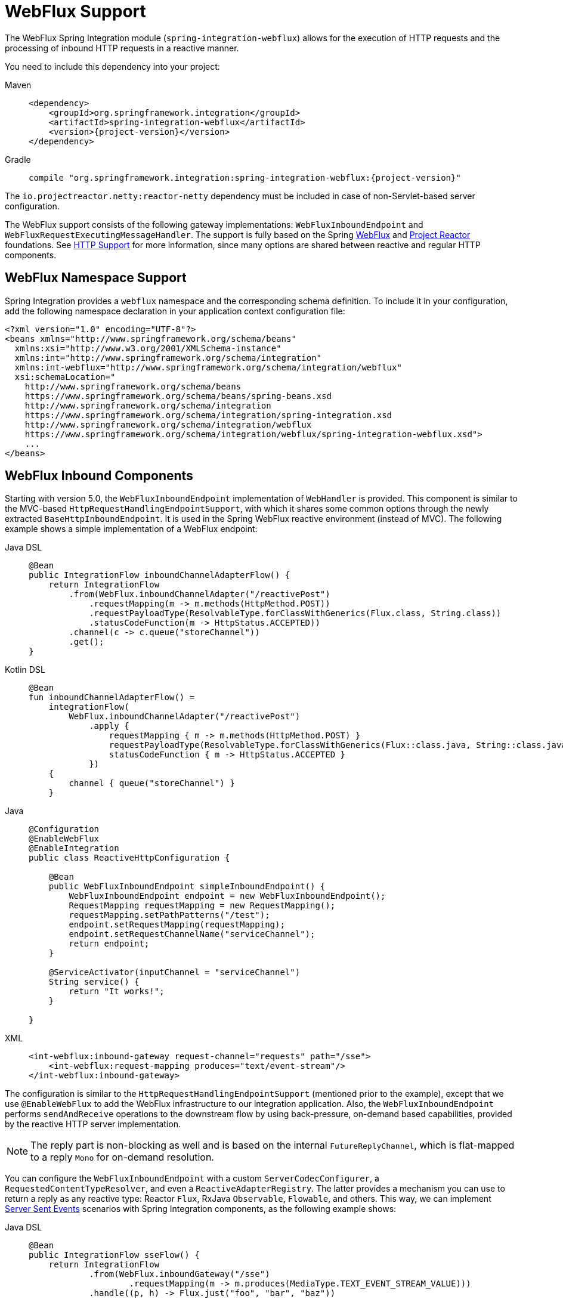 [[webflux]]
= WebFlux Support

The WebFlux Spring Integration module (`spring-integration-webflux`) allows for the execution of HTTP requests and the processing of inbound HTTP requests in a reactive manner.

You need to include this dependency into your project:

[tabs]
======
Maven::
+
[source, xml, subs="normal", role="primary"]
----
<dependency>
    <groupId>org.springframework.integration</groupId>
    <artifactId>spring-integration-webflux</artifactId>
    <version>{project-version}</version>
</dependency>
----

Gradle::
+
[source, groovy, subs="normal", role="secondary"]
----
compile "org.springframework.integration:spring-integration-webflux:{project-version}"
----
======

The `io.projectreactor.netty:reactor-netty` dependency must be included in case of non-Servlet-based server configuration.

The WebFlux support consists of the following gateway implementations: `WebFluxInboundEndpoint` and `WebFluxRequestExecutingMessageHandler`.
The support is fully based on the Spring https://docs.spring.io/spring-framework/reference/web/webflux.html[WebFlux] and https://projectreactor.io/[Project Reactor] foundations.
See xref:http.adoc[HTTP Support] for more information, since many options are shared between reactive and regular HTTP components.

[[webflux-namespace]]
== WebFlux Namespace Support

Spring Integration provides a `webflux` namespace and the corresponding schema definition.
To include it in your configuration, add the following namespace declaration in your application context configuration file:

[source,xml]
----
<?xml version="1.0" encoding="UTF-8"?>
<beans xmlns="http://www.springframework.org/schema/beans"
  xmlns:xsi="http://www.w3.org/2001/XMLSchema-instance"
  xmlns:int="http://www.springframework.org/schema/integration"
  xmlns:int-webflux="http://www.springframework.org/schema/integration/webflux"
  xsi:schemaLocation="
    http://www.springframework.org/schema/beans
    https://www.springframework.org/schema/beans/spring-beans.xsd
    http://www.springframework.org/schema/integration
    https://www.springframework.org/schema/integration/spring-integration.xsd
    http://www.springframework.org/schema/integration/webflux
    https://www.springframework.org/schema/integration/webflux/spring-integration-webflux.xsd">
    ...
</beans>
----

[[webflux-inbound]]
== WebFlux Inbound Components

Starting with version 5.0, the `WebFluxInboundEndpoint` implementation of `WebHandler` is provided.
This component is similar to the MVC-based `HttpRequestHandlingEndpointSupport`, with which it shares some common options through the newly extracted `BaseHttpInboundEndpoint`.
It is used in the Spring WebFlux reactive environment (instead of MVC).
The following example shows a simple implementation of a WebFlux endpoint:

[tabs]
======
Java DSL::
+
[source, java, role="primary"]
----
@Bean
public IntegrationFlow inboundChannelAdapterFlow() {
    return IntegrationFlow
        .from(WebFlux.inboundChannelAdapter("/reactivePost")
            .requestMapping(m -> m.methods(HttpMethod.POST))
            .requestPayloadType(ResolvableType.forClassWithGenerics(Flux.class, String.class))
            .statusCodeFunction(m -> HttpStatus.ACCEPTED))
        .channel(c -> c.queue("storeChannel"))
        .get();
}
----

Kotlin DSL::
+
[source, kotlin, role="secondary"]
----
@Bean
fun inboundChannelAdapterFlow() =
    integrationFlow(
        WebFlux.inboundChannelAdapter("/reactivePost")
            .apply {
                requestMapping { m -> m.methods(HttpMethod.POST) }
                requestPayloadType(ResolvableType.forClassWithGenerics(Flux::class.java, String::class.java))
                statusCodeFunction { m -> HttpStatus.ACCEPTED }
            })
    {
        channel { queue("storeChannel") }
    }
----

Java::
+
[source, java, role="secondary"]
----
@Configuration
@EnableWebFlux
@EnableIntegration
public class ReactiveHttpConfiguration {

    @Bean
    public WebFluxInboundEndpoint simpleInboundEndpoint() {
        WebFluxInboundEndpoint endpoint = new WebFluxInboundEndpoint();
        RequestMapping requestMapping = new RequestMapping();
        requestMapping.setPathPatterns("/test");
        endpoint.setRequestMapping(requestMapping);
        endpoint.setRequestChannelName("serviceChannel");
        return endpoint;
    }

    @ServiceActivator(inputChannel = "serviceChannel")
    String service() {
        return "It works!";
    }

}
----

XML::
+
[source, xml, role="secondary"]
----
<int-webflux:inbound-gateway request-channel="requests" path="/sse">
    <int-webflux:request-mapping produces="text/event-stream"/>
</int-webflux:inbound-gateway>
----
======

The configuration is similar to the `HttpRequestHandlingEndpointSupport` (mentioned prior to the example), except that we use `@EnableWebFlux` to add the WebFlux infrastructure to our integration application.
Also, the `WebFluxInboundEndpoint` performs `sendAndReceive` operations to the downstream flow by using back-pressure, on-demand based capabilities, provided by the reactive HTTP server implementation.

NOTE: The reply part is non-blocking as well and is based on the internal `FutureReplyChannel`, which is flat-mapped to a reply `Mono` for on-demand resolution.

You can configure the `WebFluxInboundEndpoint` with a custom `ServerCodecConfigurer`, a `RequestedContentTypeResolver`, and even a `ReactiveAdapterRegistry`.
The latter provides a mechanism you can use to return a reply as any reactive type: Reactor `Flux`, RxJava `Observable`, `Flowable`, and others.
This way, we can implement https://en.wikipedia.org/wiki/Server-sent_events[Server Sent Events] scenarios with Spring Integration components, as the following example shows:

[tabs]
======
Java DSL::
+
[source, java, role="primary"]
----
@Bean
public IntegrationFlow sseFlow() {
    return IntegrationFlow
            .from(WebFlux.inboundGateway("/sse")
                    .requestMapping(m -> m.produces(MediaType.TEXT_EVENT_STREAM_VALUE)))
            .handle((p, h) -> Flux.just("foo", "bar", "baz"))
            .get();
}
----

Kotlin DSL::
+
[source, kotlin, role="secondary"]
----
@Bean
fun sseFlow() =
     integrationFlow(
            WebFlux.inboundGateway("/sse")
                       .requestMapping(m -> m.produces(MediaType.TEXT_EVENT_STREAM_VALUE)))
            {
                 handle { (p, h) -> Flux.just("foo", "bar", "baz") }
            }
----

Java::
+
[source, java, role="secondary"]
----
@Bean
public WebFluxInboundEndpoint webfluxInboundGateway() {
    WebFluxInboundEndpoint endpoint = new WebFluxInboundEndpoint();
    RequestMapping requestMapping = new RequestMapping();
    requestMapping.setPathPatterns("/sse");
    requestMapping.setProduces(MediaType.TEXT_EVENT_STREAM_VALUE);
    endpoint.setRequestMapping(requestMapping);
    endpoint.setRequestChannelName("requests");
    return endpoint;
}
----

XML::
+
[source, xml, role="secondary"]
----
<int-webflux:inbound-channel-adapter id="reactiveFullConfig" channel="requests"
                               path="test1"
                               auto-startup="false"
                               phase="101"
                               request-payload-type="byte[]"
                               error-channel="errorChannel"
                               payload-expression="payload"
                               supported-methods="PUT"
                               status-code-expression="'202'"
                               header-mapper="headerMapper"
                               codec-configurer="codecConfigurer"
                               reactive-adapter-registry="reactiveAdapterRegistry"
                               requested-content-type-resolver="requestedContentTypeResolver">
            <int-webflux:request-mapping headers="foo"/>
            <int-webflux:cross-origin origin="foo" method="PUT"/>
            <int-webflux:header name="foo" expression="'foo'"/>
</int-webflux:inbound-channel-adapter>
----
======

See xref:changes-2.2-3.0.adoc#x3.0-request-mapping[Request Mapping Support] and xref:http/namespace.adoc#http-cors[Cross-origin Resource Sharing (CORS) Support] for more possible configuration options.

When the request body is empty or `payloadExpression` returns `null`, the request params (`MultiValueMap<String, String>`) is used for a `payload` of the target message to process.

[[webflux-validation]]
=== Payload Validation

Starting with version 5.2, the `WebFluxInboundEndpoint` can be configured with a `Validator`.
Unlike the MVC validation in the xref:http/inbound.adoc#http-validation[HTTP Support], it is used to validate elements in the `Publisher` to which a request has been converted by the `HttpMessageReader`, before performing a fallback and `payloadExpression` functions.
The Framework can't assume how complex the `Publisher` object can be after building the final payload.
If there is a requirements to restrict validation visibility for exactly final payload (or its `Publisher` elements), the validation should go downstream instead of WebFlux endpoint.
See more information in the Spring WebFlux https://docs.spring.io/spring/docs/5.1.8.RELEASE/spring-framework-reference/web-reactive.html#webflux-fn-handler-validation[documentation].
An invalid payload is rejected with an `IntegrationWebExchangeBindException` (a `WebExchangeBindException` extension), containing all the validation `Errors`.
See more in Spring Framework https://docs.spring.io/spring-framework/reference/core/validation.html[Reference Manual] about validation.

[[webflux-outbound]]
== WebFlux Outbound Components

The `WebFluxRequestExecutingMessageHandler` (starting with version 5.0) implementation is similar to `HttpRequestExecutingMessageHandler`.
It uses a `WebClient` from the Spring Framework WebFlux module.
To configure it, define a bean similar to the following:

[tabs]
======
Java DSL::
+
[source, java, role="primary"]
----
@Bean
public IntegrationFlow outboundReactive() {
    return f -> f
        .handle(WebFlux.<MultiValueMap<String, String>>outboundGateway(m ->
                UriComponentsBuilder.fromUriString("http://localhost:8080/foo")
                        .queryParams(m.getPayload())
                        .build()
                        .toUri())
                .httpMethod(HttpMethod.GET)
                .expectedResponseType(String.class));
}
----

Kotlin DSL::
+
[source, kotlin, role="secondary"]
----
@Bean
fun outboundReactive() =
    integrationFlow {
        handle(
            WebFlux.outboundGateway<MultiValueMap<String, String>>({ m ->
                UriComponentsBuilder.fromUriString("http://localhost:8080/foo")
                    .queryParams(m.getPayload())
                    .build()
                    .toUri()
            })
                .httpMethod(HttpMethod.GET)
                .expectedResponseType(String::class.java)
        )
    }
----

Java::
+
[source, java, role="secondary"]
----
@ServiceActivator(inputChannel = "reactiveHttpOutRequest")
@Bean
public WebFluxRequestExecutingMessageHandler reactiveOutbound(WebClient client) {
    WebFluxRequestExecutingMessageHandler handler =
        new WebFluxRequestExecutingMessageHandler("http://localhost:8080/foo", client);
    handler.setHttpMethod(HttpMethod.POST);
    handler.setExpectedResponseType(String.class);
    return handler;
}
----

XML::
+
[source, xml, role="secondary"]
----
<int-webflux:outbound-gateway id="reactiveExample1"
    request-channel="requests"
    url="http://localhost/test"
    http-method-expression="headers.httpMethod"
    extract-request-payload="false"
    expected-response-type-expression="payload"
    charset="UTF-8"
    reply-timeout="1234"
    reply-channel="replies"/>

<int-webflux:outbound-channel-adapter id="reactiveExample2"
    url="http://localhost/example"
    http-method="GET"
    channel="requests"
    charset="UTF-8"
    extract-payload="false"
    expected-response-type="java.lang.String"
    order="3"
    auto-startup="false"/>
----
======

The `WebClient` `exchange()` operation returns a `Mono<ClientResponse>`, which is mapped (by using several `Mono.map()` steps) to an `AbstractIntegrationMessageBuilder` as the output from the `WebFluxRequestExecutingMessageHandler`.
Together with the `ReactiveChannel` as an `outputChannel`, the `Mono<ClientResponse>` evaluation is deferred until a downstream subscription is made.
Otherwise, it is treated as an `async` mode, and the `Mono` response is adapted to a `SettableListenableFuture` for an asynchronous reply from the `WebFluxRequestExecutingMessageHandler`.
The target payload of the output message depends on the `WebFluxRequestExecutingMessageHandler` configuration.
The `setExpectedResponseType(Class<?>)` or `setExpectedResponseTypeExpression(Expression)` identifies the target type of the response body element conversion.
If `replyPayloadToFlux` is set to `true`, the response body is converted to a `Flux` with the provided `expectedResponseType` for each element, and this `Flux` is sent as the payload downstream.
Afterward, you can use a xref:splitter.adoc[splitter] to iterate over this `Flux` in a reactive manner.

In addition, a `BodyExtractor<?, ClientHttpResponse>` can be injected into the `WebFluxRequestExecutingMessageHandler` instead of the `expectedResponseType` and `replyPayloadToFlux` properties.
It can be used for low-level access to the `ClientHttpResponse` and more control over body and HTTP headers conversion.
Spring Integration provides `ClientHttpResponseBodyExtractor` as a identity function to produce (downstream) the whole `ClientHttpResponse` and any other possible custom logic.

Starting with version 5.2, the `WebFluxRequestExecutingMessageHandler` supports reactive `Publisher`, `Resource`, and `MultiValueMap` types as the request message payload.
A respective `BodyInserter` is used internally to be populated into the `WebClient.RequestBodySpec`.
When the payload is a reactive `Publisher`, a configured `publisherElementType` or `publisherElementTypeExpression` can be used to determine a type for the publisher's element type.
The expression must be resolved to a `Class<?>`, `String` which is resolved to the target `Class<?>` or `ParameterizedTypeReference`.

Starting with version 5.5, the `WebFluxRequestExecutingMessageHandler` exposes an `extractResponseBody` flag (which is `true` by default) to return just the response body, or to return the whole `ResponseEntity` as the reply message payload, independently of the provided `expectedResponseType` or `replyPayloadToFlux`.
If a body is not present in the `ResponseEntity`, this flag is ignored and the whole `ResponseEntity` is returned.

See xref:http/outbound.adoc[HTTP Outbound Components] for more possible configuration options.

[[webflux-header-mapping]]
== WebFlux Header Mappings

Since WebFlux components are fully based on the HTTP protocol, there is no difference in the HTTP headers mapping.
See xref:http/header-mapping.adoc[HTTP Header Mappings] for more possible options and components to use for mapping headers.

[[webflux-request-attributes]]
== WebFlux Request Attributes

Starting with version 6.0, the `WebFluxRequestExecutingMessageHandler` can be configured to evaluate request attributes via `setAttributeVariablesExpression()`.
This SpEL expression must be evaluated in `Map`.
Such a map is then propagated to the `WebClient.RequestBodySpec.attributes(Consumer<Map<String, Object>> attributesConsumer)` HTTP request configuration callback.
This will be helpful if an information in a form of key-value object needs to be passed from `Message` to request and downstream filter will get access to these attributes for further processing.
